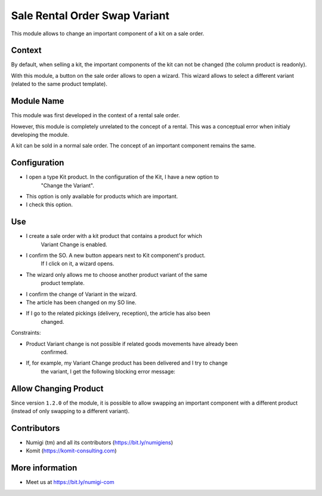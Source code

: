 Sale Rental Order Swap Variant
==============================
This module allows to change an important component of a kit on a sale order.

Context
-------
By default, when selling a kit, the important components of the kit can not be changed
(the column product is readonly).

With this module, a button on the sale order allows to open a wizard.
This wizard allows to select a different variant (related to the same product template).

Module Name
-----------
This module was first developed in the context of a rental sale order.

However, this module is completely unrelated to the concept of a rental.
This was a conceptual error when initialy developing the module.

A kit can be sold in a normal sale order.
The concept of an important component remains the same.

Configuration
-------------

- I open a type Kit product. In the configuration of the Kit, I have a new option to
   "Change the Variant".
- This option is only available for products which are important.
- I check this option.

.. image:: static/description/new_field.png

Use
---

- I create a sale order with a kit product that contains a product for which
   Variant Change is enabled.
- I confirm the SO. A new button appears next to Kit component's product.
   If I click on it, a wizard opens.
- The wizard only allows me to choose another product variant of the same
   product template.

.. image:: static/description/new_button_wizard.png

- I confirm the change of Variant in the wizard.
- The article has been changed on my SO line.

.. image:: static/description/sol_product_change.png

- If I go to the related pickings (delivery, reception), the article has also been
   changed.

.. image:: static/description/delivery_product_change.png

Constraints:

- Product Variant change is not possible if related goods movements have already been
   confirmed.
- If, for example, my Variant Change product has been delivered and I try to change
   the variant, I get the following blocking error message:

.. image:: static/description/blocking_error_msg.png

Allow Changing Product
----------------------
Since version ``1.2.0`` of the module, it is possible to allow swapping an important component
with a different product (instead of only swapping to a different variant).

.. image:: static/description/kit_component_allow_change_product.png

.. image:: static/description/kit_component_allow_change_product_2.png

Contributors
------------
* Numigi (tm) and all its contributors (https://bit.ly/numigiens)
* Komit (https://komit-consulting.com)

More information
----------------
* Meet us at https://bit.ly/numigi-com
